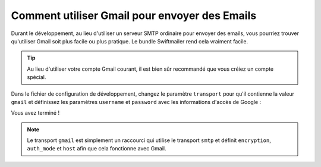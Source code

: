 .. index::
   single: Emails; Gmail

Comment utiliser Gmail pour envoyer des Emails
==============================================

Durant le développement, au lieu d'utiliser un serveur SMTP ordinaire pour
envoyer des emails, vous pourriez trouver qu'utiliser Gmail soit plus
facile ou plus pratique. Le bundle Swiftmailer rend cela vraiment facile.

.. tip::

    Au lieu d'utiliser votre compte Gmail courant, il est bien sûr recommandé
    que vous créiez un compte spécial.

Dans le fichier de configuration de développement, changez le paramètre
``transport`` pour qu'il contienne la valeur ``gmail`` et définissez les
paramètres ``username`` et ``password`` avec les informations d'accès de
Google :

.. configuration-block::

    .. code-block:: yaml

        # app/config/config_dev.yml
        swiftmailer:
            transport: gmail
            username:  your_gmail_username
            password:  your_gmail_password

    .. code-block:: xml

        <!-- app/config/config_dev.xml -->

        <!--
            xmlns:swiftmailer="http://symfony.com/schema/dic/swiftmailer"
            http://symfony.com/schema/dic/swiftmailer http://symfony.com/schema/dic/swiftmailer/swiftmailer-1.0.xsd
        -->

        <swiftmailer:config
            transport="gmail"
            username="your_gmail_username"
            password="your_gmail_password" />

    .. code-block:: php

        // app/config/config_dev.php
        $container->loadFromExtension('swiftmailer', array(
            'transport' => "gmail",
            'username'  => "your_gmail_username",
            'password'  => "your_gmail_password",
        ));

Vous avez terminé !

.. note::

    Le transport ``gmail`` est simplement un raccourci qui utilise le transport
    ``smtp`` et définit ``encryption``, ``auth_mode`` et ``host`` afin que cela
    fonctionne avec Gmail.
